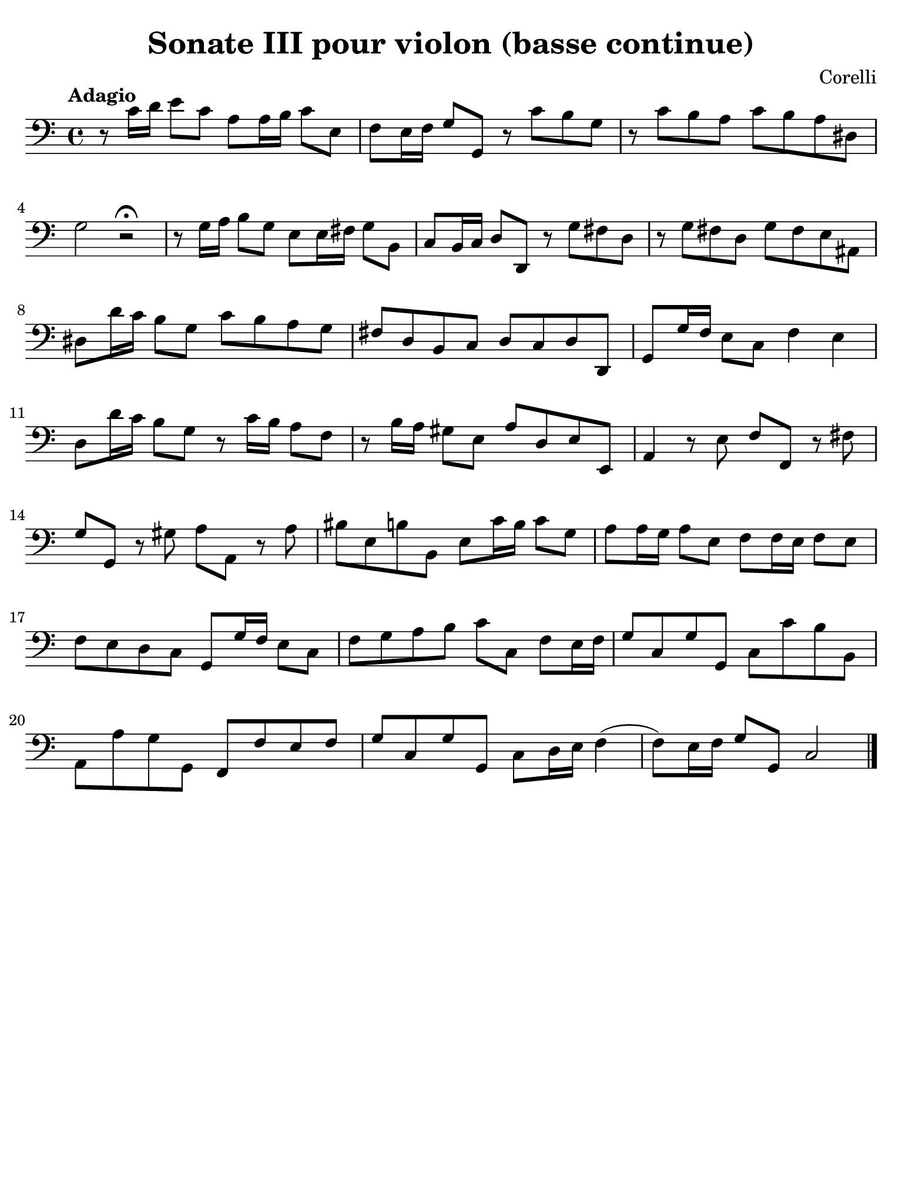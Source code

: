 #(set-global-staff-size 21)

\version "2.24.0"

\header {
  title    = "Sonate III pour violon (basse continue)"
  composer = "Corelli"
  tagline  = ""
}

\language "italiano"

% iPad Pro 12.9

\paper {
  paper-width  = 195\mm
  paper-height = 260\mm
  indent = #0
  page-count = #1
  line-width = #184
  print-page-number = ##f
  ragged-last-bottom = ##t
  ragged-bottom = ##f
%  ragged-last = ##t
}

\score {
  \new Staff {
    \override Hairpin.to-barline = ##f
    \clef "bass"
    \time 4/4
    \tempo "Adagio"
    
    | r8 do'16 re'16 mi'8 do'8 la8 la16 si16 do'8 mi8
    | fa8 mi16 fa16 sol8 sol,8 r8 do'8 si8 sol8
    | r8 do'8 si8 la8 do'8 si8 la8 red8
    | sol2 r2\fermata
    | r8 sol16 la16 si8 sol8 mi8 mi16 fad16 sol8 si,8
    | do8 si,16 do16 re8 re,8 r8 sol8 fad8 re8
    | r8 sol8 fad8 re8 sol8 fad8 mi8 lad,8
    | red8 re'16 do'16 si8 sol8 do'8 si8 la8 sol8
    | fad8 re8 si,8 do8 re8 do8 re8 re,8
    | sol,8 sol16 fa16 mi8 do8 fa4 mi4
    | re8 re'16 do'16 si8 sol8 r8 do'16 si16 la8 fa8
    | r8 si16 la16 sold8 mi8 la8 re8 mi8 mi,8
    | la,4 r8 mi8 fa8 fa,8 r8 fad8
    | sol8 sol,8 r8 sold8 la8 la,8 r8 la8
    | sid8 mi8 si8 si,8 mi8 do'16 si16 do'8 sol8
    | la8 la16 sol16 la8 mi8 fa8 fa16 mi16 fa8 mi8
    | fa8 mi8 re8 do8 sol,8 sol16 fa16 mi8 do8
    | fa8 sol8 la8 si8 do'8 do8 fa8 mi16 fa16
    | sol8 do8 sol8 sol,8 do8 do'8 si8 si,8
    | la,8 la8 sol8 sol,8 fa,8 fa8 mi8 fa8
    | sol8 do8 sol8 sol,8 do8 re16 mi16 fa4(
    | fa8) mi16 fa16 sol8 sol,8 do2
    
    \bar "|."
  }
}
